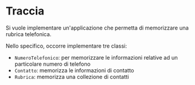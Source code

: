 #+options: h:1 num:nil toc:nil
* Traccia
Si vuole implementare un'applicazione che permetta di memorizzare una
rubrica telefonica.

Nello specifico, occorre implementare tre classi:
- ~NumeroTelefonico~: per memorizzare le informazioni relative ad un
  particolare numero di telefono
- ~Contatto~: memorizza le informazioni di contatto
- ~Rubrica~:  memorizza una collezione di contatti
